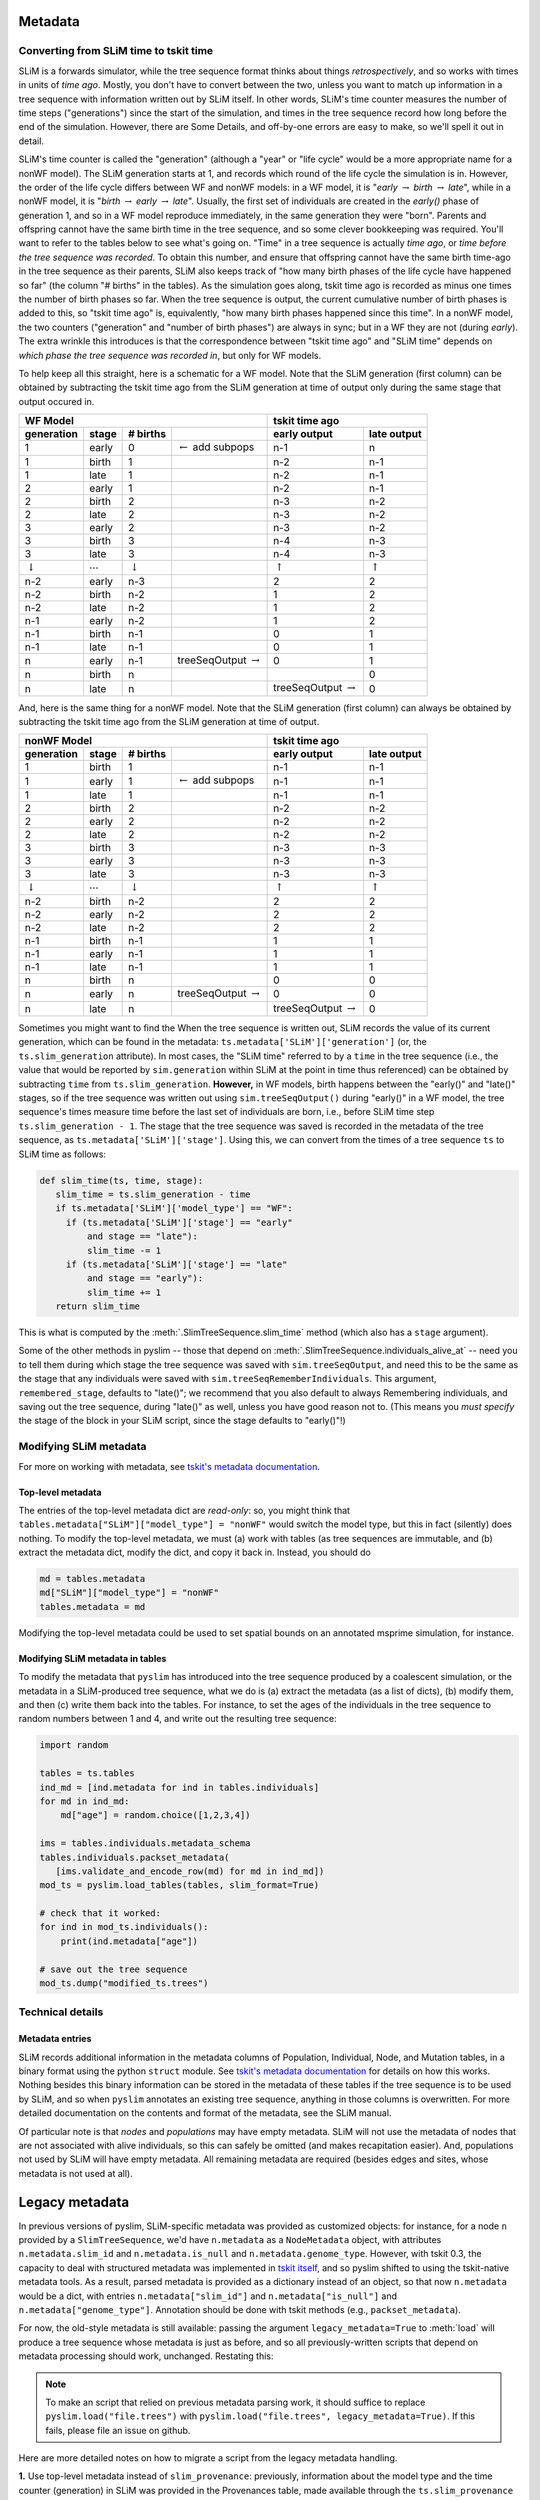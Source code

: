 .. _sec_metadata:

========
Metadata
========

.. _sec_metadata_converting_times:

***************************************
Converting from SLiM time to tskit time
***************************************

SLiM is a forwards simulator, while the tree sequence format thinks about things
*retrospectively*, and so works with times in units of *time ago*.
Mostly, you don't have to convert between the two,
unless you want to match up information in a tree sequence
with information written out by SLiM itself.
In other words, SLiM's time counter measures the number of time steps
("generations") since the start of the simulation,
and times in the tree sequence record how long before the end of the simulation.
However, there are Some Details, and off-by-one errors are easy to make,
so we'll spell it out in detail.

SLiM's time counter is called the "generation"
(although a "year" or "life cycle" would be a more appropriate name for a nonWF model).
The SLiM generation starts at 1, and records which round of the life cycle the simulation is in.
However, the order of the life cycle differs between WF and nonWF models:
in a WF model, it is "*early* :math:`\to` *birth* :math:`\to` *late*",
while in a nonWF model, it is "*birth* :math:`\to` *early* :math:`\to` *late*".
Usually, the first set of individuals are created in the *early()* phase of generation 1,
and so in a WF model reproduce immediately, in the same generation they were "born".
Parents and offspring cannot have the same birth time in the tree sequence,
and so some clever bookkeeping was required.
You'll want to refer to the tables below to see what's going on.
"Time" in a tree sequence is actually *time ago*,
or *time before the tree sequence was recorded*.
To obtain this number, and ensure that offspring cannot have the same birth time-ago
in the tree sequence as their parents,
SLiM also keeps track of "how many birth phases of the life cycle have happened so far"
(the column "# births" in the tables).
As the simulation goes along,
tskit time ago is recorded as minus one times the number of birth phases so far.
When the tree sequence is output, the current cumulative number of birth phases
is added to this,
so "tskit time ago" is, equivalently, "how many birth phases happened since this time".
In a nonWF model, the two counters ("generation" and "number of birth phases")
are always in sync; but in a WF they are not (during *early*).
The extra wrinkle this introduces is that the correspondence between "tskit time ago"
and "SLiM time" depends on *which phase the tree sequence was recorded in*,
but only for WF models.

To help keep all this straight, here is a schematic for a WF model.
Note that the SLiM generation (first column) can be obtained by subtracting the
tskit time ago from the SLiM generation at time of output
only during the same stage that output occured in.

+------------------------------------------------------------------------------------------------+------------------------------------------------+
|                    WF Model                                                                    |              tskit time ago                    |
+--------------------+---------------------+--------------------+--------------------------------+---------------------------+--------------------+
|    generation      |       stage         |  # births          |                                |  early output             |      late output   |
+====================+=====================+====================+================================+===========================+====================+
|       1            |       early         |       0            | :math:`\leftarrow` add subpops |        n-1                |         n          |
+--------------------+---------------------+--------------------+--------------------------------+---------------------------+--------------------+
|       1            |       birth         |       1            |                                |        n-2                |         n-1        |
+--------------------+---------------------+--------------------+--------------------------------+---------------------------+--------------------+
|       1            |       late          |       1            |                                |        n-2                |         n-1        |
+--------------------+---------------------+--------------------+--------------------------------+---------------------------+--------------------+
|       2            |       early         |       1            |                                |        n-2                |         n-1        |
+--------------------+---------------------+--------------------+--------------------------------+---------------------------+--------------------+
|       2            |       birth         |       2            |                                |        n-3                |         n-2        |
+--------------------+---------------------+--------------------+--------------------------------+---------------------------+--------------------+
|       2            |       late          |       2            |                                |        n-3                |         n-2        |
+--------------------+---------------------+--------------------+--------------------------------+---------------------------+--------------------+
|       3            |       early         |       2            |                                |        n-3                |         n-2        |
+--------------------+---------------------+--------------------+--------------------------------+---------------------------+--------------------+
|       3            |       birth         |       3            |                                |        n-4                |         n-3        |
+--------------------+---------------------+--------------------+--------------------------------+---------------------------+--------------------+
|       3            |       late          |       3            |                                |        n-4                |         n-3        |
+--------------------+---------------------+--------------------+--------------------------------+---------------------------+--------------------+
| :math:`\downarrow` | :math:`\cdots`      | :math:`\downarrow` |                                | :math:`\uparrow`          | :math:`\uparrow`   |
+--------------------+---------------------+--------------------+--------------------------------+---------------------------+--------------------+
|       n-2          |       early         |       n-3          |                                |        2                  |         2          |
+--------------------+---------------------+--------------------+--------------------------------+---------------------------+--------------------+
|       n-2          |       birth         |       n-2          |                                |        1                  |         2          |
+--------------------+---------------------+--------------------+--------------------------------+---------------------------+--------------------+
|       n-2          |       late          |       n-2          |                                |        1                  |         2          |
+--------------------+---------------------+--------------------+--------------------------------+---------------------------+--------------------+
|       n-1          |       early         |       n-2          |                                |        1                  |         2          |
+--------------------+---------------------+--------------------+--------------------------------+---------------------------+--------------------+
|       n-1          |       birth         |       n-1          |                                |        0                  |         1          |
+--------------------+---------------------+--------------------+--------------------------------+---------------------------+--------------------+
|       n-1          |       late          |       n-1          |                                |        0                  |         1          |
+--------------------+---------------------+--------------------+--------------------------------+---------------------------+--------------------+
|       n            |       early         |       n-1          |  treeSeqOutput :math:`\to`     |        0                  |         1          |
+--------------------+---------------------+--------------------+--------------------------------+---------------------------+--------------------+
|       n            |       birth         |       n            |                                |                           |         0          |
+--------------------+---------------------+--------------------+--------------------------------+---------------------------+--------------------+
|       n            |       late          |       n            |                                | treeSeqOutput :math:`\to` |         0          |
+--------------------+---------------------+--------------------+--------------------------------+---------------------------+--------------------+

And, here is the same thing for a nonWF model.
Note that the SLiM generation (first column) can always be obtained by subtracting the
tskit time ago from the SLiM generation at time of output.

+------------------------------------------------------------------------------------------------+------------------------------------------------+
|                 nonWF Model                                                                    |              tskit time ago                    |
+--------------------+---------------------+--------------------+--------------------------------+---------------------------+--------------------+
|       generation   |       stage         |  # births          |                                |  early output             |      late output   |
+====================+=====================+====================+================================+===========================+====================+
|       1            |       birth         |       1            |                                |        n-1                |         n-1        |
+--------------------+---------------------+--------------------+--------------------------------+---------------------------+--------------------+
|       1            |       early         |       1            | :math:`\leftarrow` add subpops |        n-1                |         n-1        |
+--------------------+---------------------+--------------------+--------------------------------+---------------------------+--------------------+
|       1            |       late          |       1            |                                |        n-1                |         n-1        |
+--------------------+---------------------+--------------------+--------------------------------+---------------------------+--------------------+
|       2            |       birth         |       2            |                                |        n-2                |         n-2        |
+--------------------+---------------------+--------------------+--------------------------------+---------------------------+--------------------+
|       2            |       early         |       2            |                                |        n-2                |         n-2        |
+--------------------+---------------------+--------------------+--------------------------------+---------------------------+--------------------+
|       2            |       late          |       2            |                                |        n-2                |         n-2        |
+--------------------+---------------------+--------------------+--------------------------------+---------------------------+--------------------+
|       3            |       birth         |       3            |                                |        n-3                |         n-3        |
+--------------------+---------------------+--------------------+--------------------------------+---------------------------+--------------------+
|       3            |       early         |       3            |                                |        n-3                |         n-3        |
+--------------------+---------------------+--------------------+--------------------------------+---------------------------+--------------------+
|       3            |       late          |       3            |                                |        n-3                |         n-3        |
+--------------------+---------------------+--------------------+--------------------------------+---------------------------+--------------------+
| :math:`\downarrow` | :math:`\cdots`      | :math:`\downarrow` |                                | :math:`\uparrow`          | :math:`\uparrow`   |
+--------------------+---------------------+--------------------+--------------------------------+---------------------------+--------------------+
|       n-2          |       birth         |       n-2          |                                |        2                  |         2          |
+--------------------+---------------------+--------------------+--------------------------------+---------------------------+--------------------+
|       n-2          |       early         |       n-2          |                                |        2                  |         2          |
+--------------------+---------------------+--------------------+--------------------------------+---------------------------+--------------------+
|       n-2          |       late          |       n-2          |                                |        2                  |         2          |
+--------------------+---------------------+--------------------+--------------------------------+---------------------------+--------------------+
|       n-1          |       birth         |       n-1          |                                |        1                  |         1          |
+--------------------+---------------------+--------------------+--------------------------------+---------------------------+--------------------+
|       n-1          |       early         |       n-1          |                                |        1                  |         1          |
+--------------------+---------------------+--------------------+--------------------------------+---------------------------+--------------------+
|       n-1          |       late          |       n-1          |                                |        1                  |         1          |
+--------------------+---------------------+--------------------+--------------------------------+---------------------------+--------------------+
|       n            |       birth         |       n            |                                |        0                  |         0          |
+--------------------+---------------------+--------------------+--------------------------------+---------------------------+--------------------+
|       n            |       early         |       n            |  treeSeqOutput :math:`\to`     |        0                  |         0          |
+--------------------+---------------------+--------------------+--------------------------------+---------------------------+--------------------+
|       n            |       late          |       n            |                                | treeSeqOutput :math:`\to` |         0          |
+--------------------+---------------------+--------------------+--------------------------------+---------------------------+--------------------+

Sometimes you might want to find the 
When the tree sequence is written out, SLiM records the value of its current generation,
which can be found in the metadata: ``ts.metadata['SLiM']['generation']``
(or, the ``ts.slim_generation`` attribute).
In most cases, the "SLiM time" referred to by a ``time`` in the tree sequence
(i.e., the value that would be reported by ``sim.generation``
within SLiM at the point in time thus referenced)
can be obtained by subtracting ``time`` from ``ts.slim_generation``.
**However,** in WF models, birth happens between the "early()" and "late()" stages,
so if the tree sequence was written out using ``sim.treeSeqOutput()`` during "early()" in a WF model,
the tree sequence's times measure time before the last set of individuals are born,
i.e., before SLiM time step ``ts.slim_generation - 1``.
The stage that the tree sequence was saved is recorded in the metadata of the tree sequence,
as ``ts.metadata['SLiM']['stage']``.
Using this, we can convert from the times of a tree sequence ``ts``
to SLiM time as follows:

.. code-block:: python

   def slim_time(ts, time, stage):
      slim_time = ts.slim_generation - time
      if ts.metadata['SLiM']['model_type'] == "WF":
        if (ts.metadata['SLiM']['stage'] == "early"
            and stage == "late"):
            slim_time -= 1
        if (ts.metadata['SLiM']['stage'] == "late"
            and stage == "early"):
            slim_time += 1
      return slim_time

This is what is computed by the :meth:`.SlimTreeSequence.slim_time` method
(which also has a ``stage`` argument).

Some of the other methods in pyslim -- those that depend on :meth:`.SlimTreeSequence.individuals_alive_at`
-- need you to tell them during which stage the tree sequence was saved with ``sim.treeSeqOutput``,
and need this to be the same as the stage that any individuals were saved with ``sim.treeSeqRememberIndividuals``.
This argument, ``remembered_stage``, defaults to "late()";
we recommend that you also default to always Remembering individuals, and saving out the tree sequence,
during "late()" as well, unless you have good reason not to.
(This means you *must specify* the stage of the block in your SLiM script,
since the stage defaults to "early()"!)

***********************
Modifying SLiM metadata
***********************

For more on working with metadata,
see `tskit's metadata documentation <https://tskit.readthedocs.io/en/latest/metadata.html#sec-metadata>`_.

++++++++++++++++++
Top-level metadata
++++++++++++++++++

The entries of the top-level metadata dict are *read-only*: so,
you might think that
``tables.metadata["SLiM"]["model_type"] = "nonWF"`` would switch the model type,
but this in fact (silently) does nothing. To modify the top-level metadata,
we must (a) work with tables (as tree sequences are immutable, and (b)
extract the metadata dict, modify the dict, and copy it back in.
Instead, you should do

.. code-block:: python

   md = tables.metadata
   md["SLiM"]["model_type"] = "nonWF"
   tables.metadata = md

Modifying the top-level metadata
could be used to set spatial bounds on an annotated msprime simulation, for instance.


+++++++++++++++++++++++++++++++++
Modifying SLiM metadata in tables
+++++++++++++++++++++++++++++++++


To modify the metadata that ``pyslim`` has introduced into
the tree sequence produced by a coalescent simulation,
or the metadata in a SLiM-produced tree sequence,
what we do is (a) extract the metadata (as a list of dicts),
(b) modify them, and then (c) write them back into the tables.
For instance, to set the ages of the individuals in the tree sequence to random numbers between 1 and 4,
and write out the resulting tree sequence:

.. code-block:: python

   import random

   tables = ts.tables
   ind_md = [ind.metadata for ind in tables.individuals]
   for md in ind_md:
       md["age"] = random.choice([1,2,3,4])

   ims = tables.individuals.metadata_schema
   tables.individuals.packset_metadata(
      [ims.validate_and_encode_row(md) for md in ind_md])
   mod_ts = pyslim.load_tables(tables, slim_format=True)

   # check that it worked:
   for ind in mod_ts.individuals():
       print(ind.metadata["age"])

   # save out the tree sequence
   mod_ts.dump("modified_ts.trees")


*****************
Technical details
*****************

++++++++++++++++
Metadata entries
++++++++++++++++

SLiM records additional information in the metadata columns of Population, Individual, Node, and Mutation tables,
in a binary format using the python ``struct`` module.
See `tskit's metadata documentation <https://tskit.readthedocs.io/en/latest/metadata.html#sec-metadata>`_
for details on how this works.
Nothing besides this binary information can be stored in the metadata of these tables if the tree sequence is to be used by SLiM,
and so when ``pyslim`` annotates an existing tree sequence, anything in those columns is overwritten.
For more detailed documentation on the contents and format of the metadata, see the SLiM manual.

Of particular note is that *nodes* and *populations* may have empty metadata.
SLiM will not use the metadata of nodes that are not associated with alive individuals,
so this can safely be omitted (and makes recapitation easier).
And, populations not used by SLiM will have empty metadata.
All remaining metadata are required (besides edges and sites, whose metadata is not used at all).


.. _sec_legacy_metadata:

===============
Legacy metadata
===============

In previous versions of pyslim,
SLiM-specific metadata was provided as customized objects:
for instance, for a node ``n`` provided by a ``SlimTreeSequence``,
we'd have ``n.metadata`` as a ``NodeMetadata`` object,
with attributes ``n.metadata.slim_id`` and ``n.metadata.is_null`` and ``n.metadata.genome_type``.
However, with tskit 0.3,
the capacity to deal with structured metadata
was implemented in `tskit itself <https://tskit.readthedocs.io/en/latest/metadata.html#sec-metadata>`_,
and so pyslim shifted to using the tskit-native metadata tools.
As a result, parsed metadata is provided as a dictionary instead of an object,
so that now ``n.metadata`` would be a dict,
with entries ``n.metadata["slim_id"]`` and ``n.metadata["is_null"]`` and ``n.metadata["genome_type"]``.
Annotation should be done with tskit methods (e.g., ``packset_metadata``).

For now, the old-style metadata is still available:
passing the argument ``legacy_metadata=True`` to :meth:`load`
will produce a tree sequence whose metadata is just as before,
and so all previously-written scripts that depend on metadata processing should work, unchanged.
Restating this:

.. note::

   To make an script that relied on previous metadata parsing work,
   it should suffice to replace ``pyslim.load("file.trees")`` with
   ``pyslim.load("file.trees", legacy_metadata=True)``.
   If this fails, please file an issue on github.

Here are more detailed notes on how to migrate a script from the legacy
metadata handling.

**1.** Use top-level metadata instead of ``slim_provenance``:
previously, information about the model type and the time counter (generation)
in SLiM was provided in the Provenances table, made available through
the ``ts.slim_provenance`` object.  This is still available but deprecated,
and should be obtained from the *top-level* metadata object, ``ts.metadata["SLiM"]``.
So, in your scripts ``ts.slim_provenance.model_type`` should be replaced with
``ts.metadata["SLiM"]["model_type"]``,
and (although it's not deprecated), probably ``ts.slim_generation`` should
probably be replaced with
``ts.metadata["SLiM"]["generation"]``.

**2.** Switch metadata objects to dicts:
if ``md`` is the ``metadata`` property of a population, individual, or node,
this means replacing ``md.X`` with ``md["X"]``.
The ``migration_records`` property of population metadata is similarly
a list of dicts rather than a list of objects, so instead of
``ts.population(1).metadata.migration_records[0].source_subpop``
we would write
``ts.population(1).metadata["migration_records"][0]["source_subpop"]``.

Mutations were previously a bit different - if ``mut`` is a mutation
(e.g., ``mut = ts.mutation(0)``)
then ``mut.metadata`` was previously a list of MutationMetadata objects.
Now, ``mut.metadata`` is a dict, with a single entry:
``mut.metadata["mutation_list"]`` is a list of dicts, each containing the information
that was previously in the MutationMetadata objects.
So, for instance, instead of ``mut.metadata[0].selection_coeff``
we would write ``mut.metadata["mutation_list"][0]["selection_coeff"]``.

**3.** The ``decode_X`` and ``encode_X`` methods are now deprecated,
as this is handled by tskit itself.
For instance, ``encode_node`` would take a NodeMetadata object
and produce the raw bytes necessary to encode it in a Node table,
and ``decode_node`` would do the inverse operation.
This is now handled by the relevant MetadataSchema object:
for nodes one can obtain this as ``nms = ts.tables.nodes.metadata_schema``,
which has the methods ``nms.validate_and_encode_row`` and ``nms.decode_row``.
Decoding is for the most part not necessary,
since the metadata is automatically decoded,
but ``pyslim.decode_node(raw_md)`` could be replaced by ``nms.decode_row(raw_md)``.
Encoding is necessary to modify tables,
and ``pyslim.encode_node(md)`` can be replaced by ``nms.validate_and_encode_row(md)``
(where furthermore ``md`` should now be a dict rather than a NodeMetadata object).

**4.** The ``annotate_X_metadata`` methods are deprecated,
as again tskit has tools to do this.
These methods would set the metadata column of a table -
for instance, if ``metadata`` is a list of NodeMetadata objects, then
``annotate_node_metadata(tables, metadata)`` would modify ``tables.nodes`` in place
to contain the (encoded) metadata in the list ``metadata``.
Now, this would be done as follows (where now ``metadata`` is a list of metadata dicts):

.. code-block:: python

   nms = tables.nodes.metadata_schema
   tables.nodes.packset_metadata(
      [nms.validate_and_encode_row(r) for r in metadata])

If speed is an issue, then ``encode_row`` can be substituted for ``validate_and_encode_row``,
but at the risk of missing errors in metadata.

**5.** the ``extract_X_metadata`` methods are not necessary,
since the metadata in the tables of a TableCollection are automatically decoded.
For instance, ``[ind.metadata["sex"] for ind in tables.individuals]`` will obtain
a list of sexes of the individuals in the IndividualTable.

.. warning::

   It is our intention to remain backwards-compatible for a time.
   However, the legacy code will disappear at some point in the future,
   so please migrate over scripts you intend to rely on.
